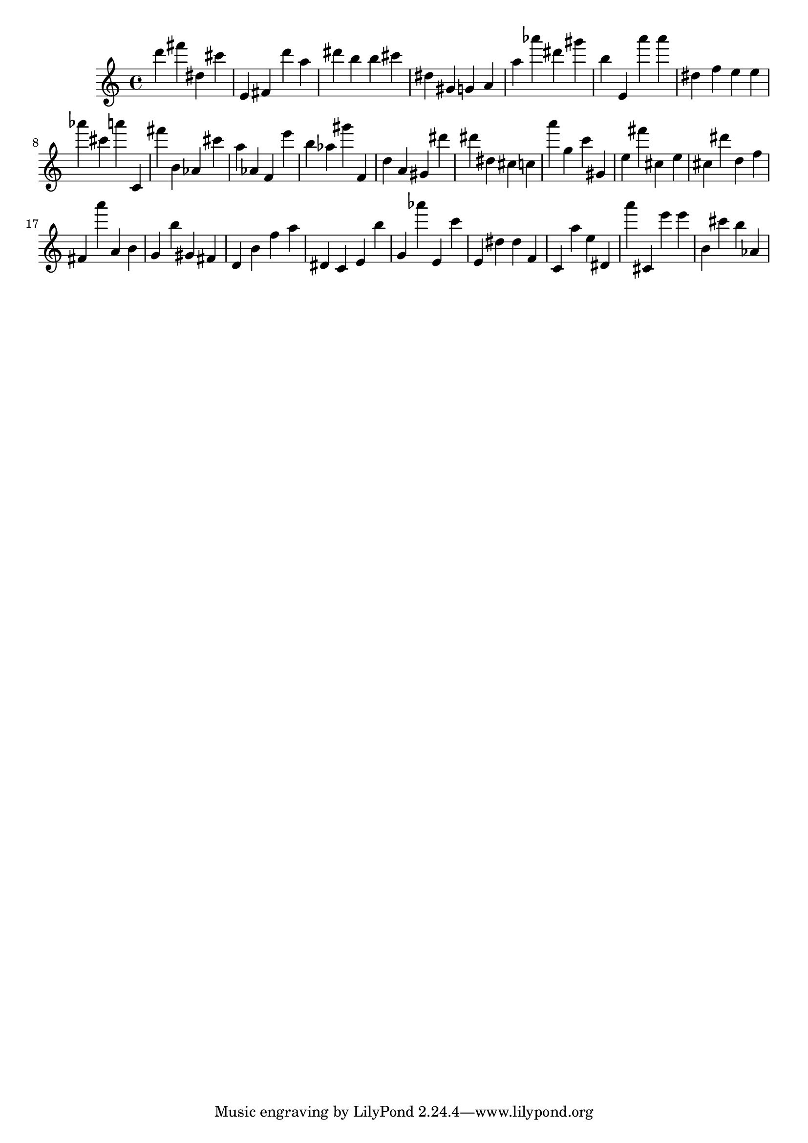 \version "2.18.2"
\score {

{
\clef treble
d''' fis''' dis'' cis''' e' fis' d''' a'' dis''' b'' b'' cis''' dis'' gis' g' a' a'' as''' dis''' gis''' b'' e' a''' a''' dis'' f'' e'' e'' as''' cis''' a''' c' fis''' b' as' cis''' a'' as' f' e''' b'' as'' gis''' f' d'' a' gis' dis''' dis''' dis'' cis'' c'' a''' g'' c''' gis' e'' fis''' cis'' e'' cis'' dis''' d'' f'' fis' a''' a' b' g' b'' gis' fis' d' b' f'' a'' dis' c' e' b'' g' as''' e' c''' e' dis'' dis'' f' c' a'' e'' dis' a''' cis' e''' e''' b' cis''' b'' as' 
}

 \midi { }
 \layout { }
}